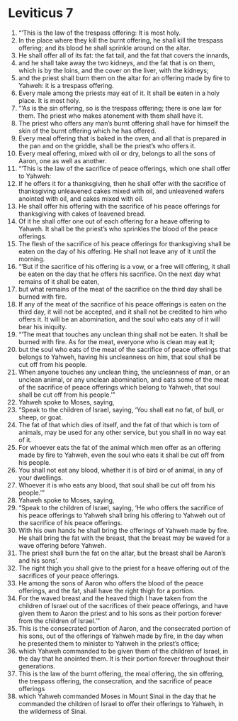 ﻿
* Leviticus 7
1. “‘This is the law of the trespass offering: It is most holy. 
2. In the place where they kill the burnt offering, he shall kill the trespass offering; and its blood he shall sprinkle around on the altar. 
3. He shall offer all of its fat: the fat tail, and the fat that covers the innards, 
4. and he shall take away the two kidneys, and the fat that is on them, which is by the loins, and the cover on the liver, with the kidneys; 
5. and the priest shall burn them on the altar for an offering made by fire to Yahweh: it is a trespass offering. 
6. Every male among the priests may eat of it. It shall be eaten in a holy place. It is most holy. 
7. “‘As is the sin offering, so is the trespass offering; there is one law for them. The priest who makes atonement with them shall have it. 
8. The priest who offers any man’s burnt offering shall have for himself the skin of the burnt offering which he has offered. 
9. Every meal offering that is baked in the oven, and all that is prepared in the pan and on the griddle, shall be the priest’s who offers it. 
10. Every meal offering, mixed with oil or dry, belongs to all the sons of Aaron, one as well as another. 
11. “‘This is the law of the sacrifice of peace offerings, which one shall offer to Yahweh: 
12. If he offers it for a thanksgiving, then he shall offer with the sacrifice of thanksgiving unleavened cakes mixed with oil, and unleavened wafers anointed with oil, and cakes mixed with oil. 
13. He shall offer his offering with the sacrifice of his peace offerings for thanksgiving with cakes of leavened bread. 
14. Of it he shall offer one out of each offering for a heave offering to Yahweh. It shall be the priest’s who sprinkles the blood of the peace offerings. 
15. The flesh of the sacrifice of his peace offerings for thanksgiving shall be eaten on the day of his offering. He shall not leave any of it until the morning. 
16. “‘But if the sacrifice of his offering is a vow, or a free will offering, it shall be eaten on the day that he offers his sacrifice. On the next day what remains of it shall be eaten, 
17. but what remains of the meat of the sacrifice on the third day shall be burned with fire. 
18. If any of the meat of the sacrifice of his peace offerings is eaten on the third day, it will not be accepted, and it shall not be credited to him who offers it. It will be an abomination, and the soul who eats any of it will bear his iniquity. 
19. “‘The meat that touches any unclean thing shall not be eaten. It shall be burned with fire. As for the meat, everyone who is clean may eat it; 
20. but the soul who eats of the meat of the sacrifice of peace offerings that belongs to Yahweh, having his uncleanness on him, that soul shall be cut off from his people. 
21. When anyone touches any unclean thing, the uncleanness of man, or an unclean animal, or any unclean abomination, and eats some of the meat of the sacrifice of peace offerings which belong to Yahweh, that soul shall be cut off from his people.’” 
22. Yahweh spoke to Moses, saying, 
23. “Speak to the children of Israel, saying, ‘You shall eat no fat, of bull, or sheep, or goat. 
24. The fat of that which dies of itself, and the fat of that which is torn of animals, may be used for any other service, but you shall in no way eat of it. 
25. For whoever eats the fat of the animal which men offer as an offering made by fire to Yahweh, even the soul who eats it shall be cut off from his people. 
26. You shall not eat any blood, whether it is of bird or of animal, in any of your dwellings. 
27. Whoever it is who eats any blood, that soul shall be cut off from his people.’” 
28. Yahweh spoke to Moses, saying, 
29. “Speak to the children of Israel, saying, ‘He who offers the sacrifice of his peace offerings to Yahweh shall bring his offering to Yahweh out of the sacrifice of his peace offerings. 
30. With his own hands he shall bring the offerings of Yahweh made by fire. He shall bring the fat with the breast, that the breast may be waved for a wave offering before Yahweh. 
31. The priest shall burn the fat on the altar, but the breast shall be Aaron’s and his sons’. 
32. The right thigh you shall give to the priest for a heave offering out of the sacrifices of your peace offerings. 
33. He among the sons of Aaron who offers the blood of the peace offerings, and the fat, shall have the right thigh for a portion. 
34. For the waved breast and the heaved thigh I have taken from the children of Israel out of the sacrifices of their peace offerings, and have given them to Aaron the priest and to his sons as their portion forever from the children of Israel.’” 
35. This is the consecrated portion of Aaron, and the consecrated portion of his sons, out of the offerings of Yahweh made by fire, in the day when he presented them to minister to Yahweh in the priest’s office; 
36. which Yahweh commanded to be given them of the children of Israel, in the day that he anointed them. It is their portion forever throughout their generations. 
37. This is the law of the burnt offering, the meal offering, the sin offering, the trespass offering, the consecration, and the sacrifice of peace offerings 
38. which Yahweh commanded Moses in Mount Sinai in the day that he commanded the children of Israel to offer their offerings to Yahweh, in the wilderness of Sinai. 
